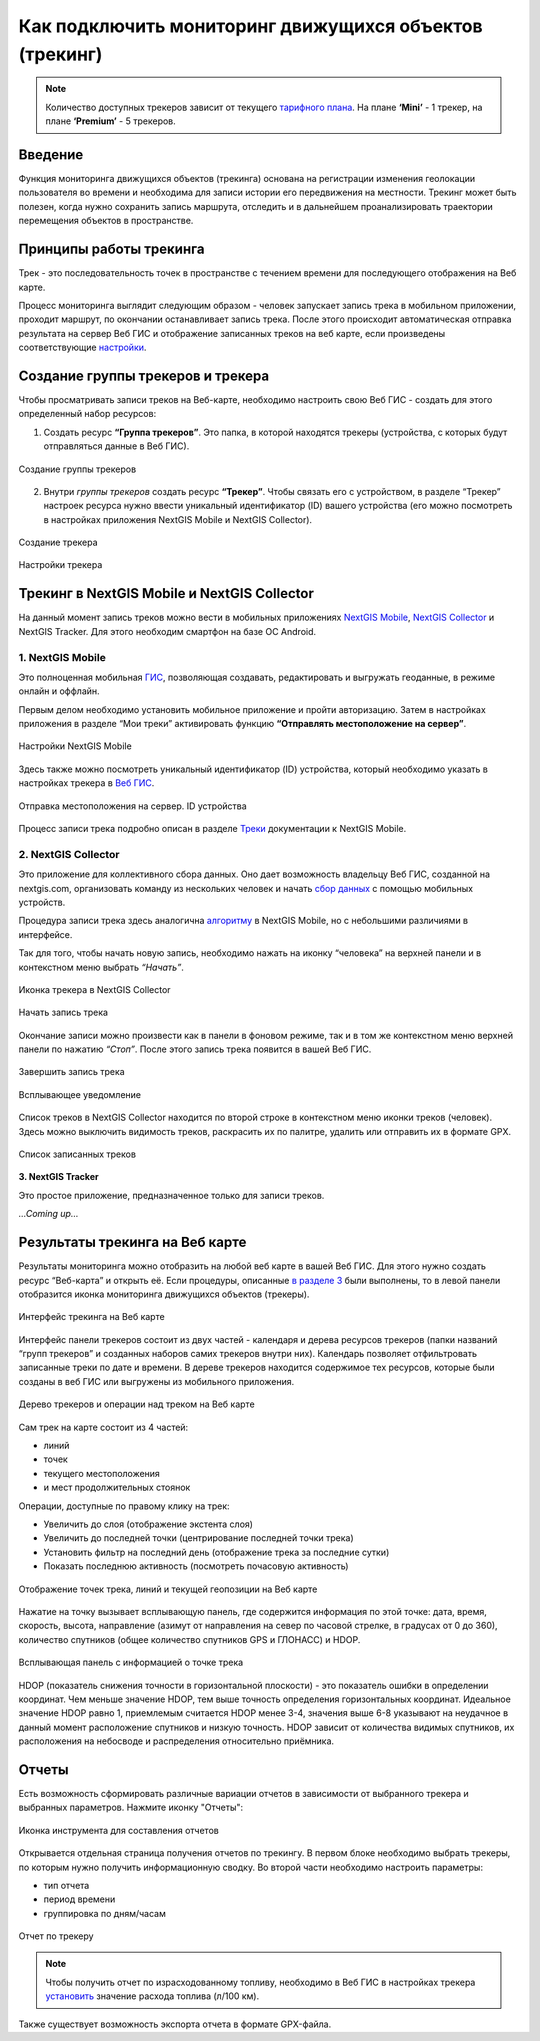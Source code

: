 .. _tracking:

Как подключить мониторинг движущихся объектов (трекинг)
========================================================

.. note::
    Количество доступных трекеров зависит от текущего `тарифного плана <https://nextgis.ru/pricing-base/>`_. На плане **‘Mini’** - 1 трекер, на плане **‘Premium’** - 5 трекеров.


Введение
--------

Функция мониторинга движущихся объектов (трекинга) основана на регистрации изменения геолокации пользователя во времени
и необходима для записи истории его передвижения на местности. Трекинг может быть полезен, когда нужно сохранить запись
маршрута, отследить и в дальнейшем проанализировать траектории перемещения объектов в пространстве.

.. _tracking_principles:

Принципы работы трекинга
------------------------

Трек - это последовательность точек в пространстве с течением времени для последующего отображения на Веб карте.

Процесс мониторинга выглядит следующим образом - человек запускает запись трека в мобильном приложении,
проходит маршрут, по окончании останавливает запись трека. После этого происходит автоматическая отправка результата
на сервер Веб ГИС и отображение записанных треков на веб карте, если произведены соответствующие  `настройки <https://docs.nextgis.ru/docs_ngcom/source/tracking.html#id6>`_.

.. _tracking_create:

Создание группы трекеров и трекера
----------------------------------

Чтобы просматривать записи треков на Веб-карте, необходимо настроить свою Веб ГИС - создать для этого определенный набор ресурсов:

1. Создать ресурс **“Группа трекеров”**. Это папка, в которой находятся трекеры (устройства, с которых будут отправляться данные в Веб ГИС).

.. figure:: _static/group_trackers_ru.png
   :name: Создание группы трекеров
   :align: center
   
   Создание группы трекеров

2. Внутри *группы трекеров* создать ресурс **“Трекер”**. Чтобы связать его с устройством, в разделе “Трекер” настроек ресурса нужно ввести уникальный идентификатор (ID) вашего устройства (его можно посмотреть в настройках приложения NextGIS Mobile и NextGIS Collector).

.. figure:: _static/create_tracker_ru.png
   :name: Создание трекера
   :align: center
   
   Создание трекера

.. figure:: _static/tracker_settings_id_ru.png
   :name: Настройки трекера
   :align: center
   
   Настройки трекера

.. _tracking_mobile_collector:

Трекинг в NextGIS Mobile и NextGIS Collector
--------------------------------------------

На данный момент запись треков можно вести в мобильных приложениях
`NextGIS Mobile <https://play.google.com/store/apps/details?id=com.nextgis.mobile>`_,
`NextGIS Collector <https://play.google.com/store/apps/details?id=com.nextgis.collector>`_ и NextGIS Tracker.
Для этого необходим смартфон на базе ОС Android.


.. _tracking_ngmobile:

1. NextGIS Mobile
^^^^^^^^^^^^^^^^^^^^^^^

Это полноценная мобильная `ГИС <https://nextgis.ru/nextgis-mobile/>`_, позволяющая создавать, редактировать и выгружать геоданные, в режиме онлайн и оффлайн. 

Первым делом необходимо установить мобильное приложение и пройти авторизацию. 
Затем в настройках приложения в разделе “Мои треки” активировать функцию **“Отправлять местоположение на сервер”**.

.. figure:: _static/Mobile_settings_ru.png
   :name: Настройки NextGIS Mobile
   :align: center
   :scale: 70%
   :width: 425.0px
   :height: 685.0px
   
   Настройки NextGIS Mobile

Здесь также можно посмотреть уникальный идентификатор (ID) устройства, 
который необходимо указать в настройках трекера в `Веб ГИС <https://docs.nextgis.ru/docs_ngcom/source/tracking.html#id6>`_.

.. figure:: _static/Mobile_send_to_server_ru.png
   :name: Отправка местоположения на сервер. ID устройства
   :align: center
   :scale: 70%
   :width: 425.0px
   :height: 685.0px
   
   Отправка местоположения на сервер. ID устройства

Процесс записи трека подробно описан в разделе `Треки <https://docs.nextgis.ru/docs_ngmobile/source/tracks.html#id2>`_ документации к NextGIS Mobile.

.. _tracking_ngcollector:

2. NextGIS Collector
^^^^^^^^^^^^^^^^^^^^^^^^

Это приложение для коллективного сбора данных. Оно дает возможность владельцу Веб ГИС, созданной на nextgis.com, 
организовать команду из нескольких человек и начать `сбор данных <https://docs.nextgis.ru/docs_ngcom/source/collector.html#id13>`_ с помощью мобильных устройств.

Процедура записи трека здесь аналогична `алгоритму <https://docs.nextgis.ru/docs_ngmobile/source/tracks.html#id2>`_ в NextGIS Mobile, но с небольшими различиями в интерфейсе.

Так для того, чтобы начать новую запись, необходимо нажать на иконку “человека” на верхней панели и в контекстном меню выбрать *“Начать”*.

.. figure:: _static/Collector_icon_ru.png
   :name: Иконка трекера в NextGIS Collector
   :align: center
   :scale: 70%
   :width: 425.0px
   :height: 685.0px
   
   Иконка трекера в NextGIS Collector
   
.. figure:: _static/start_track_ru.png
   :name: Начать запись трека
   :align: center
   :scale: 70%
   :width: 425.0px
   :height: 685.0px
   
   Начать запись трека

Окончание записи можно произвести как в панели в фоновом режиме, так и в том же контекстном меню верхней панели по нажатию *“Стоп”*. 
После этого запись трека появится в вашей Веб ГИС.

.. figure:: _static/stop_track_ru.png
   :name: Завершить запись трека
   :align: center
   :scale: 70%
   :width: 425.0px
   :height: 685.0px
   
   Завершить запись трека
   
.. figure:: _static/push_notification_ru.png
   :name: Всплывающее уведомление
   :align: center
   :width: 14cm
   
   Всплывающее уведомление

Список треков в NextGIS Collector находится по второй строке в контекстном меню иконки треков (человек).
Здесь можно выключить видимость треков, раскрасить их по палитре, удалить или отправить их в формате GPX.

.. figure:: _static/track_list_ru.png
   :name: Список записанных треков
   :align: center
   :scale: 70%
   :width: 425.0px
   :height: 685.0px
   
   Список записанных треков


**3. NextGIS Tracker**

Это простое приложение, предназначенное только для записи треков.

*...Coming up...*

.. _tracking_web_map:

Результаты трекинга на Веб карте
--------------------------------

Результаты мониторинга можно отобразить на любой веб карте в вашей Веб ГИС. Для этого нужно создать ресурс “Веб-карта” и открыть её.
Если процедуры, описанные `в разделе 3 <https://docs.nextgis.ru/docs_ngcom/source/tracking.html#id6>`_ были выполнены, то в левой панели отобразится иконка мониторинга движущихся объектов (трекеры).

.. figure:: _static/Tracking_ru.png
   :name: Интерфейс трекинга на Веб карте
   :align: center
   
   Интерфейс трекинга на Веб карте

Интерфейс панели трекеров состоит из двух частей - календаря и дерева ресурсов трекеров (папки названий “групп трекеров” и
созданных наборов самих трекеров внутри них). Календарь позволяет отфильтровать записанные треки по дате и времени.
В дереве трекеров находится содержимое тех ресурсов, которые были созданы в веб ГИС или выгружены из мобильного приложения.

.. figure:: _static/Tracking_tools_ru.png
   :name: Дерево трекеров и операции над треком на Веб карте
   :align: center
   
   Дерево трекеров и операции над треком на Веб карте

Сам трек на карте состоит из 4 частей:

- линий
- точек
- текущего местоположения
- и мест продолжительных стоянок 

Операции, доступные по правому клику на трек:

- Увеличить до слоя (отображение экстента слоя)
- Увеличить до последней точки (центрирование последней точки трека)
- Установить фильтр на последний день (отображение трека за последние сутки)
- Показать последнюю активность (посмотреть почасовую активность)

.. figure:: _static/track_and_location_ru.PNG
   :name: Отображение точек трека, линий и текущей геопозиции на Веб карте
   :align: center
   :width: 18cm
   
   Отображение точек трека, линий и текущей геопозиции на Веб карте

Нажатие на точку вызывает всплывающую панель, где содержится информация по этой точке: дата, время, скорость, высота, направление (азимут от направления на север по часовой стрелке, в градусах от 0 до 360), количество спутников (общее количество спутников GPS и ГЛОНАСС) и HDOP. 

.. figure:: _static/track_point_popup_ru.png
   :name: track_point_popup_pic
   :align: center
   :width: 18cm

   Всплывающая панель с информацией о точке трека

HDOP (показатель снижения точности в горизонтальной плоскости) - это показатель ошибки в определении координат. Чем меньше значение HDOP, тем выше точность определения горизонтальных координат. Идеальное значение HDOP равно 1, приемлемым считается HDOP менее 3-4, значения выше 6-8 указывают на неудачное в данный момент расположение спутников и низкую точность. HDOP зависит от количества видимых спутников, их расположения на небосводе и распределения относительно приёмника.

.. _tracking_report:

Отчеты
------

Есть возможность сформировать различные вариации отчетов в зависимости от выбранного трекера и выбранных параметров. Нажмите иконку "Отчеты":

.. figure:: _static/Report_icon_ru.png
   :name: Иконка инструмента для составления отчетов
   :align: center
   
   Иконка инструмента для составления отчетов

Открывается отдельная страница получения отчетов по трекингу. 
В первом блоке необходимо выбрать трекеры, по которым нужно получить информационную сводку.
Во второй части необходимо настроить параметры:

- тип отчета
- период времени
- группировка по дням/часам

.. figure:: _static/Tracking_report_ru.PNG
   :name: Отчет по трекеру
   :align: center
   
   Отчет по трекеру

.. note::
    Чтобы получить отчет по израсходованному топливу, необходимо в Веб ГИС в настройках трекера `установить <https://docs.nextgis.ru/docs_ngcom/source/tracking.html#id9>`_ значение расхода топлива (л/100 км).
    
Также существует возможность экспорта отчета в формате GPX-файла.
